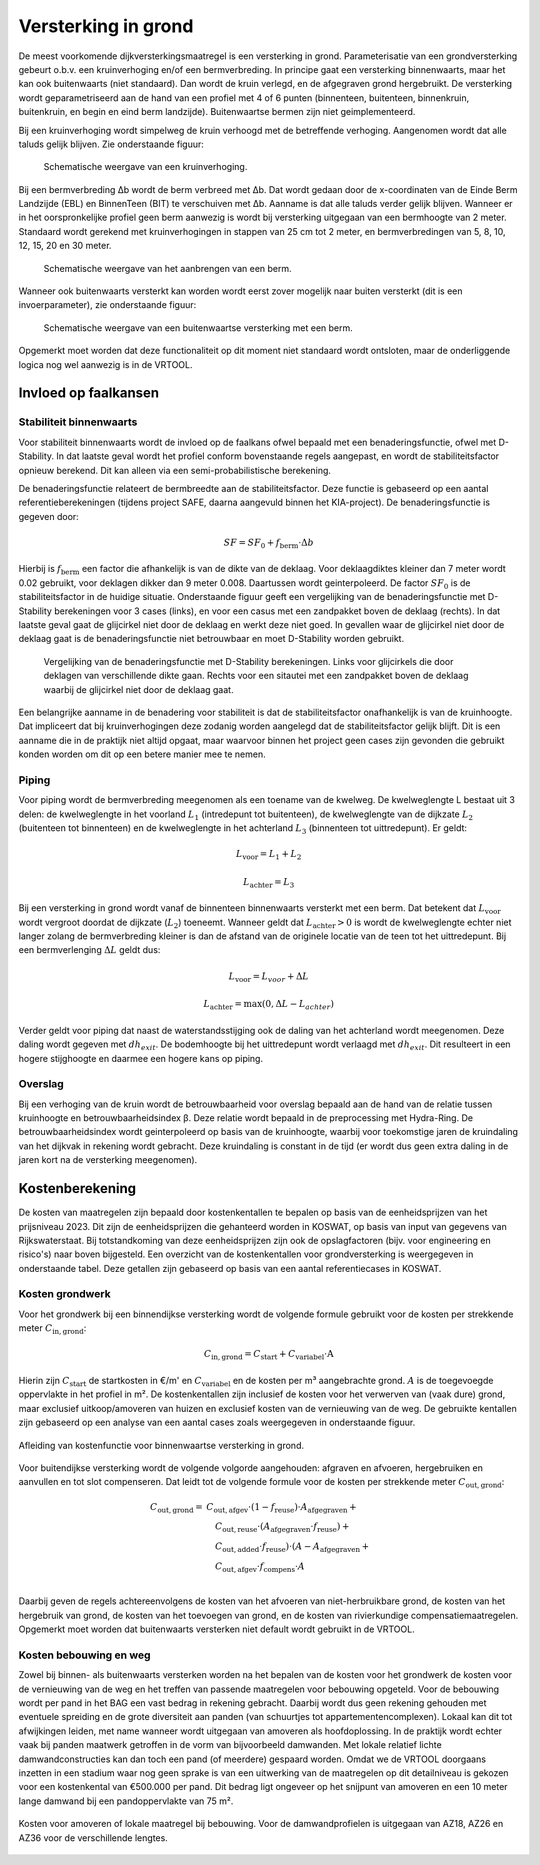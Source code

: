 Versterking in grond
====================
De meest voorkomende dijkversterkingsmaatregel is een versterking in grond. Parameterisatie van een grondversterking gebeurt o.b.v. een kruinverhoging en/of een bermverbreding. In principe gaat een versterking binnenwaarts, maar het kan ook buitenwaarts (niet standaard). Dan wordt de kruin verlegd, en de afgegraven grond hergebruikt. De versterking wordt geparametriseerd aan de hand van een profiel met 4 of 6 punten (binnenteen, buitenteen, binnenkruin, buitenkruin, en begin en eind berm landzijde). Buitenwaartse bermen zijn niet geimplementeerd.

Bij een kruinverhoging wordt simpelweg de kruin verhoogd met de betreffende verhoging. Aangenomen wordt dat alle taluds gelijk blijven. Zie onderstaande figuur:

.. figure:: img/Verhoging.png
   :alt: Verhoging.png

   Schematische weergave van een kruinverhoging.

Bij een bermverbreding Δb wordt de berm verbreed met Δb. Dat wordt gedaan door de x-coordinaten van de Einde Berm Landzijde (EBL) en BinnenTeen (BIT) te verschuiven met Δb. Aanname is dat alle taluds verder gelijk blijven. Wanneer er in het oorspronkelijke profiel geen berm aanwezig is wordt bij versterking uitgegaan van een bermhoogte van 2 meter. Standaard wordt gerekend met kruinverhogingen in stappen van 25 cm tot 2 meter, en bermverbredingen van 5, 8, 10, 12, 15, 20 en 30 meter.

.. figure:: img/Berm_aanbrengen.png
   :alt: Berm_aanbrengen.png

   Schematische weergave van het aanbrengen van een berm.

Wanneer ook buitenwaarts versterkt kan worden wordt eerst zover mogelijk naar buiten versterkt (dit is een invoerparameter), zie onderstaande figuur:

.. figure:: img/Berm_met_kruinverlegging.png
   :alt: Berm_met_kruinverlegging.png

   Schematische weergave van een buitenwaartse versterking met een berm.

Opgemerkt moet worden dat deze functionaliteit op dit moment niet standaard wordt ontsloten, maar de onderliggende logica nog wel aanwezig is in de VRTOOL.

Invloed op faalkansen 
----------------------
Stabiliteit binnenwaarts
~~~~~~~~~~~~~~~~~~~~~~~~
Voor stabiliteit binnenwaarts wordt de invloed op de faalkans ofwel bepaald met een benaderingsfunctie, ofwel met D-Stability. In dat laatste geval wordt het profiel conform bovenstaande regels aangepast, en wordt de stabiliteitsfactor opnieuw berekend. Dit kan alleen via een semi-probabilistische berekening.

De benaderingsfunctie relateert de bermbreedte aan de stabiliteitsfactor. Deze functie is gebaseerd op een aantal referentieberekeningen (tijdens project SAFE, daarna aangevuld binnen het KIA-project). De benaderingsfunctie is gegeven door:

.. math::
   SF = SF_0 + f_\mathrm{berm} \cdot \Delta b

Hierbij is :math:`f_\mathrm{berm}` een factor die afhankelijk is van de dikte van de deklaag. Voor deklaagdiktes kleiner dan 7 meter wordt 0.02 gebruikt, voor deklagen dikker dan 9 meter 0.008. Daartussen wordt geinterpoleerd. De factor :math:`SF_0` is de stabiliteitsfactor in de huidige situatie. Onderstaande figuur geeft een vergelijking van de benaderingsfunctie met D-Stability berekeningen voor 3 cases (links), en voor een casus met een zandpakket boven de deklaag (rechts). In dat laatste geval gaat de glijcirkel niet door de deklaag en werkt deze niet goed. In gevallen waar de glijcirkel niet door de deklaag gaat is de benaderingsfunctie niet betrouwbaar en moet D-Stability worden gebruikt.

.. figure:: img/fberm.png
   :alt: Benadering_stabiliteit.png

   Vergelijking van de benaderingsfunctie met D-Stability berekeningen. Links voor glijcirkels die door deklagen van verschillende dikte gaan. Rechts voor een sitautei met een zandpakket boven de deklaag waarbij de glijcirkel niet door de deklaag gaat.

Een belangrijke aanname in de benadering voor stabiliteit is dat de stabiliteitsfactor onafhankelijk is van de kruinhoogte. Dat impliceert dat bij kruinverhogingen deze zodanig worden aangelegd dat de stabiliteitsfactor gelijk blijft. Dit is een aanname die in de praktijk niet altijd opgaat, maar waarvoor binnen het project geen cases zijn gevonden die gebruikt konden worden om dit op een betere manier mee te nemen.

Piping
~~~~~~
Voor piping wordt de bermverbreding meegenomen als een toename van de kwelweg. De kwelweglengte L bestaat uit 3 delen: de kwelweglengte in het voorland :math:`L_1` (intredepunt tot buitenteen), de kwelweglengte van de dijkzate :math:`L_2` (buitenteen tot binnenteen) en de kwelweglengte in het achterland :math:`L_3` (binnenteen tot uittredepunt). Er geldt:

.. math::
   L_\mathrm{voor} = L_1 + L_2

   L_\mathrm{achter} = L_3

Bij een versterking in grond wordt vanaf de binnenteen binnenwaarts versterkt met een berm. Dat betekent dat :math:`L_\mathrm{voor}` wordt vergroot doordat de dijkzate (:math:`L_2`) toeneemt. Wanneer geldt dat :math:`L_\mathrm{achter} > 0` is wordt de kwelweglengte echter niet langer zolang de bermverbreding kleiner is dan de afstand van de originele locatie van de teen tot het uittredepunt. Bij een bermverlenging :math:`\Delta L` geldt dus:

.. math::
   L_\mathrm{voor} = L_{voor} + \Delta L

   L_\mathrm{achter} = \max(0, \Delta L - L_{achter})

Verder geldt voor piping dat naast de waterstandsstijging ook de daling van het achterland wordt meegenomen. Deze daling wordt gegeven met :math:`dh_{exit}`. De bodemhoogte bij het uittredepunt wordt verlaagd met :math:`dh_{exit}`. Dit resulteert in een hogere stijghoogte en daarmee een hogere kans op piping.

Overslag
~~~~~~~~
Bij een verhoging van de kruin wordt de betrouwbaarheid voor overslag bepaald aan de hand van de relatie tussen kruinhoogte en betrouwbaarheidsindex β. Deze relatie wordt bepaald in de preprocessing met Hydra-Ring. De betrouwbaarheidsindex wordt geinterpoleerd op basis van de kruinhoogte, waarbij voor toekomstige jaren de kruindaling van het dijkvak in rekening wordt gebracht. Deze kruindaling is constant in de tijd (er wordt dus geen extra daling in de jaren kort na de versterking meegenomen).

Kostenberekening
----------------
De kosten van maatregelen zijn bepaald door kostenkentallen te bepalen op basis van de eenheidsprijzen van het prijsniveau 2023. Dit zijn de eenheidsprijzen die gehanteerd worden in KOSWAT, op basis van input van gegevens van Rijkswaterstaat. Bij totstandkoming van deze eenheidsprijzen zijn ook de opslagfactoren (bijv. voor engineering en risico's) naar boven bijgesteld. Een overzicht van de kostenkentallen voor grondversterking is weergegeven in onderstaande tabel. Deze getallen zijn gebaseerd op basis van een aantal referentiecases in KOSWAT. 

.. csv-table:: Kostenkentallen grondversterking
  :file: tables/kosten_grond.csv
  :widths: 50, 15, 15, 15
  :header-rows: 1

Kosten grondwerk
~~~~~~~~~~~~~~~~
Voor het grondwerk bij een binnendijkse versterking wordt de volgende formule gebruikt voor de kosten per strekkende meter :math:`C_\mathrm{in,grond}`:

.. math::
   C_\mathrm{in,grond} = C_\mathrm{start} + C_\mathrm{variabel} \cdot \text{A}

Hierin zijn :math:`C_\mathrm{start}` de startkosten in €/m' en :math:`C_\mathrm{variabel}` en de kosten per m³ aangebrachte grond. :math:`A` is de toegevoegde oppervlakte in het profiel in m². De kostenkentallen zijn inclusief de kosten voor het verwerven van (vaak dure) grond, maar exclusief uitkoop/amoveren van huizen en exclusief kosten van de vernieuwing van de weg. De gebruikte kentallen zijn gebaseerd op een analyse van een aantal cases zoals weergegeven in onderstaande figuur.

.. figure:: img/Kosten_grondversterking_binnenwaarts.png
   :alt: Afleiding kostenfunctie binnenwaartse grondversterking
   :align: center
   :width: 600px

   Afleiding van kostenfunctie voor binnenwaartse versterking in grond.

Voor buitendijkse versterking wordt de volgende volgorde aangehouden: afgraven en afvoeren, hergebruiken en aanvullen en tot slot compenseren. Dat leidt tot de volgende formule voor de kosten per strekkende meter :math:`C_\mathrm{out,grond}`:

.. math::
   \begin{align*}
   C_\mathrm{out,grond} = & C_\mathrm{out,afgev} \cdot (1-f_\mathrm{reuse}) \cdot A_\mathrm{afgegraven} + \\
   &\quad C_\mathrm{out,reuse} \cdot (A_\mathrm{afgegraven} \cdot f_\mathrm{reuse}) + \\
   &\quad C_\mathrm{out,added} \cdot f_\mathrm{reuse}) \cdot (A - A_\mathrm{afgegraven} + \\
   &\quad C_\mathrm{out,afgev} \cdot f_\mathrm{compens} \cdot A \\
   \end{align*}

Daarbij geven de regels achtereenvolgens de kosten van het afvoeren van niet-herbruikbare grond, de kosten van het hergebruik van grond, de kosten van het toevoegen van grond, en de kosten van rivierkundige compensatiemaatregelen. Opgemerkt moet worden dat buitenwaarts versterken niet default wordt gebruikt in de VRTOOL. 

Kosten bebouwing en weg
~~~~~~~~~~~~~~~~~~~~~~~~
Zowel bij binnen- als buitenwaarts versterken worden na het bepalen van de kosten voor het grondwerk de kosten voor de vernieuwing van de weg en het treffen van passende maatregelen voor bebouwing opgeteld. Voor de bebouwing wordt per pand in het BAG een vast bedrag in rekening gebracht. Daarbij wordt dus geen rekening gehouden met eventuele spreiding en de grote diversiteit aan panden (van schuurtjes tot appartementencomplexen). Lokaal kan dit tot afwijkingen leiden, met name wanneer wordt uitgegaan van amoveren als hoofdoplossing. In de praktijk wordt echter vaak bij panden maatwerk getroffen in de vorm van bijvoorbeeld damwanden. Met lokale relatief lichte damwandconstructies kan dan toch een pand (of meerdere) gespaard worden. Omdat we de VRTOOL doorgaans inzetten in een stadium waar nog geen sprake is van een uitwerking van de maatregelen op dit detailniveau is gekozen voor een kostenkental van €500.000 per pand. Dit bedrag ligt ongeveer op het snijpunt van amoveren en een 10 meter lange damwand bij een pandoppervlakte van 75 m².

.. figure:: img/bebouwing_damwand_amoveren.png
   :alt: Kosten amoveren/lokale maatregel
   :align: center

   Kosten voor amoveren of lokale maatregel bij bebouwing. Voor de damwandprofielen is uitgegaan van AZ18, AZ26 en AZ36 voor de verschillende lengtes.